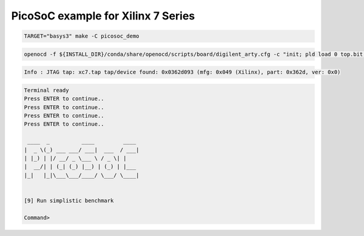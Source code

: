 PicoSoC example for Xilinx 7 Series
===================================

.. code-block:: bash
   :name: example-basys3-picosoc_demo-xc7

   TARGET="basys3" make -C picosoc_demo

.. code-block:: bash
   :name: example-upload-picosoc_demo-xc7

   openocd -f ${INSTALL_DIR}/conda/share/openocd/scripts/board/digilent_arty.cfg -c "init; pld load 0 top.bit; exit"

.. code-block::
   :name: example-jtag-picosoc_demo-xc7

   Info : JTAG tap: xc7.tap tap/device found: 0x0362d093 (mfg: 0x049 (Xilinx), part: 0x362d, ver: 0x0)

.. code-block::
   :name: example-output-picosoc_demo-xc7

   Terminal ready
   Press ENTER to continue..
   Press ENTER to continue..
   Press ENTER to continue..
   Press ENTER to continue..

    ____  _          ____         ____
   |  _ \(_) ___ ___/ ___|  ___  / ___|
   | |_) | |/ __/ _ \___ \ / _ \| |
   |  __/| | (_| (_) |__) | (_) | |___
   |_|   |_|\___\___/____/ \___/ \____|


   [9] Run simplistic benchmark

   Command>
